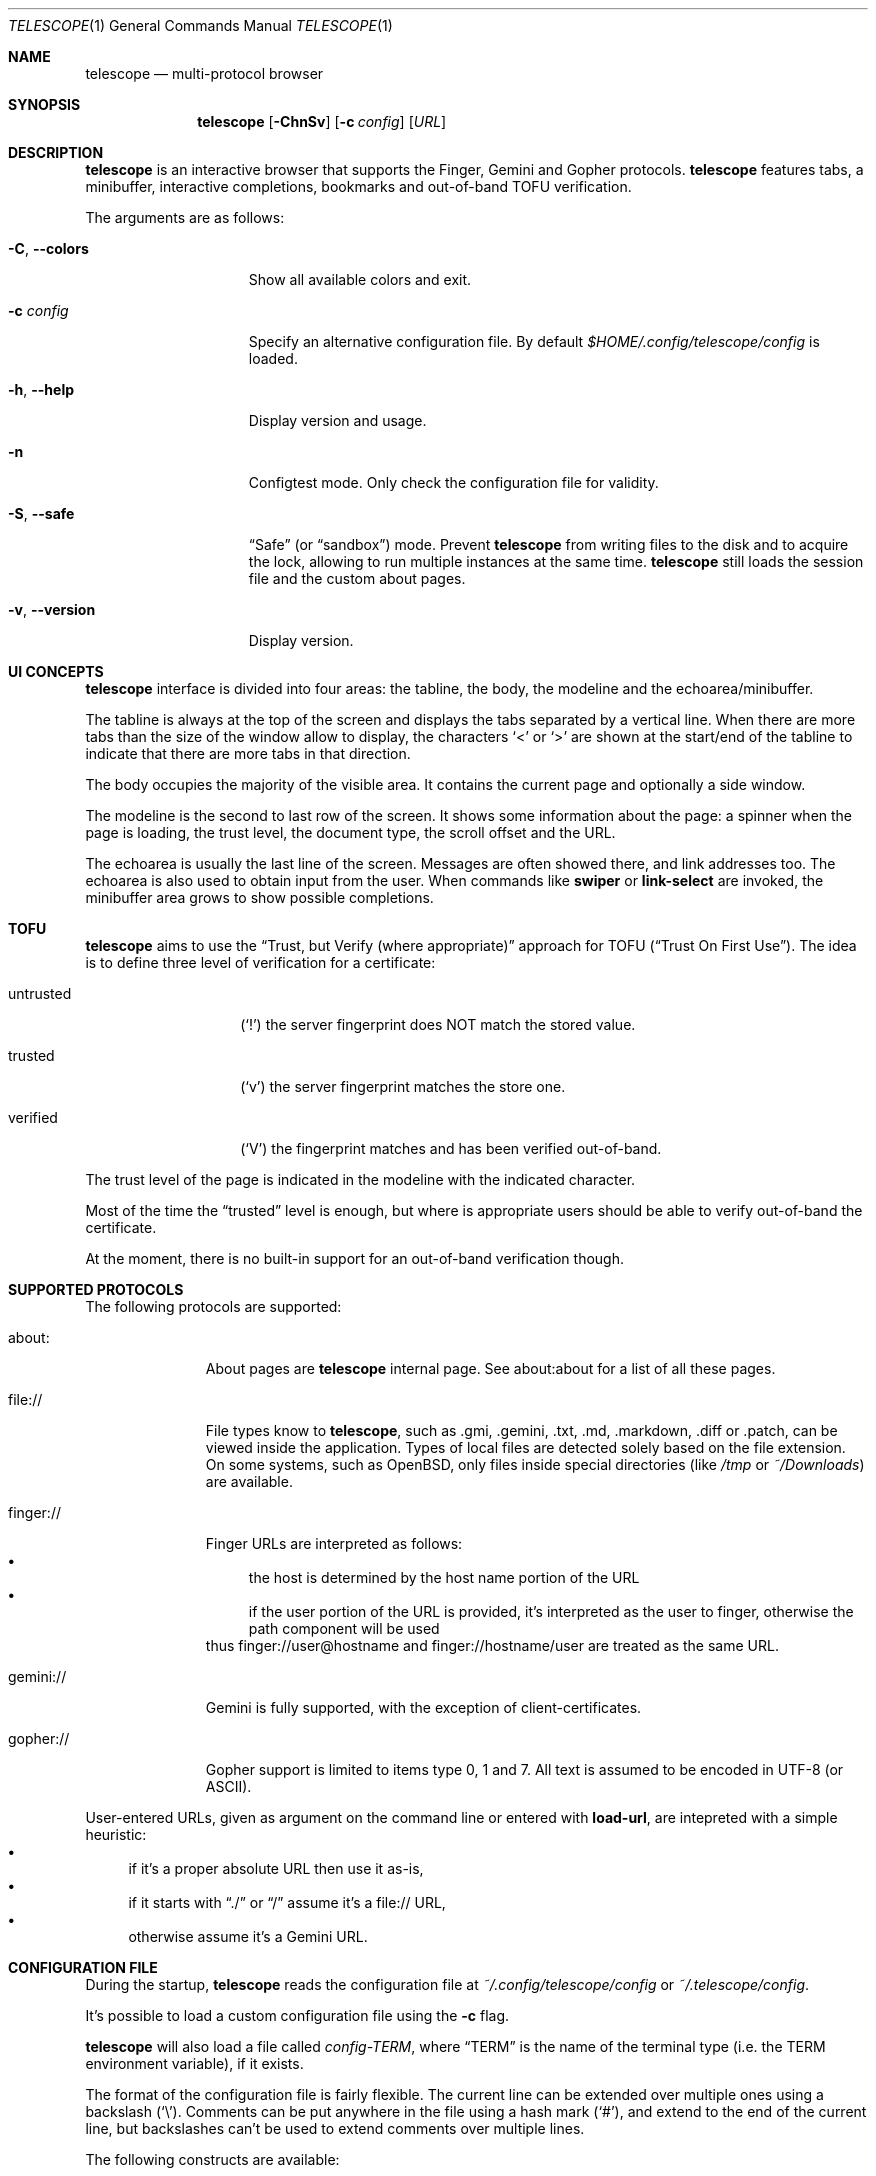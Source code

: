 .\" Copyright (c) 2021 Omar Polo <op@omarpolo.com>
.\"
.\" Permission to use, copy, modify, and distribute this software for any
.\" purpose with or without fee is hereby granted, provided that the above
.\" copyright notice and this permission notice appear in all copies.
.\"
.\" THE SOFTWARE IS PROVIDED "AS IS" AND THE AUTHOR DISCLAIMS ALL WARRANTIES
.\" WITH REGARD TO THIS SOFTWARE INCLUDING ALL IMPLIED WARRANTIES OF
.\" MERCHANTABILITY AND FITNESS. IN NO EVENT SHALL THE AUTHOR BE LIABLE FOR
.\" ANY SPECIAL, DIRECT, INDIRECT, OR CONSEQUENTIAL DAMAGES OR ANY DAMAGES
.\" WHATSOEVER RESULTING FROM LOSS OF USE, DATA OR PROFITS, WHETHER IN AN
.\" ACTION OF CONTRACT, NEGLIGENCE OR OTHER TORTIOUS ACTION, ARISING OUT OF
.\" OR IN CONNECTION WITH THE USE OR PERFORMANCE OF THIS SOFTWARE.
.Dd $Mdocdate: October 8 2021$
.Dt TELESCOPE 1
.Os
.Sh NAME
.Nm telescope
.Nd multi-protocol browser
.Sh SYNOPSIS
.Nm
.Bk -words
.Op Fl ChnSv
.Op Fl c Pa config
.Op Ar URL
.Ek
.Sh DESCRIPTION
.Nm
is an interactive browser that supports the Finger, Gemini and Gopher
protocols.
.Nm
features tabs, a minibuffer, interactive completions, bookmarks and
out-of-band TOFU verification.
.Pp
The arguments are as follows:
.Bl -tag -width xxxxxxxxxxxxx
.It Fl C , Fl -colors
Show all available colors and exit.
.It Fl c Pa config
Specify an alternative configuration file.
By default
.Pa $HOME/.config/telescope/config
is loaded.
.It Fl h , Fl -help
Display version and usage.
.It Fl n
Configtest mode.
Only check the configuration file for validity.
.It Fl S , Fl -safe
.Dq Safe
.Pq or Dq sandbox
mode.
Prevent
.Nm
from writing files to the disk and to acquire the lock, allowing to
run multiple instances at the same time.
.Nm
still loads the session file and the custom about pages.
.It Fl v , Fl -version
Display version.
.El
.Sh UI CONCEPTS
.Nm
interface is divided into four areas: the tabline, the body, the
modeline and the echoarea/minibuffer.
.Pp
The tabline is always at the top of the screen and displays the tabs
separated by a vertical line.
When there are more tabs than the size of the window allow to display,
the characters
.Sq \&<
or
.Sq \&>
are shown at the start/end of the tabline to indicate that there are
more tabs in that direction.
.Pp
The body occupies the majority of the visible area.
It contains the current page and optionally a side window.
.Pp
The modeline is the second to last row of the screen.
It shows some information about the page: a spinner when the page is
loading, the trust level, the document type, the scroll offset and the
URL.
.Pp
The echoarea is usually the last line of the screen.
Messages are often showed there, and link addresses too.
The echoarea is also used to obtain input from the user.
When commands like
.Ic swiper
or
.Ic link-select
are invoked, the minibuffer area grows to show possible completions.
.Sh TOFU
.Nm
aims to use the
.Dq Trust, but Verify Pq where appropriate
approach for
TOFU
.Pq Dq Trust On First Use .
The idea is to define three level of verification for a certificate:
.Bl -tag -width 12m
.It untrusted
.Pq Sq \&!
the server fingerprint does NOT match the stored value.
.It trusted
.Pq Sq v
the server fingerprint matches the store one.
.It verified
.Pq Sq V
the fingerprint matches and has been verified out-of-band.
.El
.Pp
The trust level of the page is indicated in the modeline with the
indicated character.
.Pp
Most of the time the
.Dq trusted
level is enough, but where is appropriate users should be able to
verify out-of-band the certificate.
.Pp
At the moment, there is no built-in support for an out-of-band
verification though.
.Sh SUPPORTED PROTOCOLS
The following protocols are supported:
.Bl -tag -width gemini://
.It about:
About pages are
.Nm
internal page.
See about:about for a list of all these pages.
.It file://
File types know to
.Nm ,
such as .gmi, .gemini, .txt, .md, .markdown, .diff or .patch, can be
viewed inside the application.
Types of local files are detected solely based on the file extension.
On some systems, such as
.Ox ,
only files inside special directories
.Pq like Pa /tmp No or Pa ~/Downloads
are available.
.It finger://
Finger URLs are interpreted as follows:
.Bl -bullet -compact
.It
the host is determined by the host name portion of the URL
.It
if the user portion of the URL is provided, it's interpreted as the
user to finger, otherwise the path component will be used
.El
thus
.Lk finger://user@hostname
and
.Lk finger://hostname/user
are treated as the same URL.
.It gemini://
Gemini is fully supported, with the exception of client-certificates.
.It gopher://
Gopher support is limited to items type 0, 1 and 7.
All text is assumed to be encoded in UTF-8 (or ASCII).
.El
.Pp
User-entered URLs, given as argument on the command line or entered
with
.Ic load-url ,
are intepreted with a simple heuristic:
.Bl -bullet -compact
.It
if it's a proper absolute URL then use it as-is,
.It
if it starts with
.Dq ./
or
.Dq /
assume it's a file:// URL,
.It
otherwise assume it's a Gemini URL.
.El
.Sh CONFIGURATION FILE
During the startup,
.Nm
reads the configuration file at
.Pa ~/.config/telescope/config
or
.Pa ~/.telescope/config .
.Pp
It's possible to load a custom configuration file using the
.Fl c
flag.
.Pp
.Nm
will also load a file called
.Pa config-TERM ,
where
.Dq TERM
is the name of the terminal type
.Pq i.e. the TERM environment variable ,
if it exists.
.Pp
The format of the configuration file is fairly flexible.
The current line can be extended over multiple ones using a
backslash
.Pq Sq \e .
Comments can be put anywhere in the file using a hash mark
.Pq Sq # ,
and extend to the end of the current line, but backslashes can't be
used to extend comments over multiple lines.
.Pp
The following constructs are available:
.Bl -tag -width Ds
.It Ic bind Ar map Ar key Ar cmd
Bind
.Ar key
to the function
.Ar cmd
in the keymap
.Ar map .
Valid values for map are
.Dq global-map
.Pq i.e. when the user is viewing a page
and
.Dq minibuffer-map
.Pq i.e. when the minibuffer has the focus.
.Ar key
follows the same syntax described in
.Sx DEFAULT KEY BINDINGS
and all the possible functions are listed in
.Sx INTERACTIVE COMMANDS .
.It Ic proxy Ar proto Ic via Ar url
Use
.Ar url
as proxy for all URLs with
protocol
.Ar proto .
.Ar url
must be a Gemini URI without path, query and fragment component.
.It Ic set Ar opt No = Ar val
Set the option
.Ar opt
to the value
.Ar val .
Valid options are:
.Pp
.Bl -tag -width twelveletters -compact
.It autosave
.Pq integer
If greater than zero, save the session after the specified amount of
seconds after some events happens
.Pq new or closed tabs, visited a link ...
Defaults to 20.
.It dont-wrap-pre
.Pq integer
If nonzero, don't wrap preformatted blocks.
Defaults to 0.
.It download-path
.Pq string
The default download path.
Defaults to
.Pa /tmp .
.It emojify-link
.Pq integer
If nonzero, when the text of a link starts with an emoji followed by a
space, use that emoji as line prefix.
Defaults to 1.
.It enable-colors
.Pq integer
If nonzero, enable colours.
Defaults to 0 if
.Ev NO_COLORS
is set, 1 otherwise.
.It fill-column
.Pq integer
If greater than zero, lines of text will be formatted in a way that
don't exceed the given number of columns.
Defaults to 80.
.It hide-pre-blocks
.Pq integer
If nonzero, hide by default the body of the preformatted blocks.
Defaults to zero.
.Ic push-button
can be used to toggle the visibility per-block.
.It hide-pre-closing-line
.Pq integer
If nonzero, hide the closing line of preformatted blocks.
Defaults to 0.
.It hide-pre-context
.Pq integer
If nonzero, hide the start and end line of the preformatted blocks.
If both hide-pre-context and hide-pre-blocks are nonzero, preformatted
blocks are irremediably hidden.
Defaults to zero.
.It new-tab-url
.Pq string
URL for the new tab page.
Defaults to
.Dq about:new .
.It olivetti-mode
.Pq integer
If nonzero, enable
.Ic olivetti-mode
Defaults to 1.
.It set-title
.Pq integer
If nonzero, set the terminal title to the page title.
Defaults to 1.
.It tab-bar-show
.Pq integer
If tab-bar-show is -1 hide the tab bar permanently, if 0 show it
unconditionally.
If it's 1, show the bar only when there is more than one tab.
Defaults to 1.
.El
.It Ic style Ar name Ar option
Change the styling of the element identified by
.Ar name .
Multiple options may be specified within curly braces.
Valid style identifiers are:
.Bl -tag -width line.download.ongoing -compact -offset Ds
.It line
the area outside the lines in the body of the page.
.It line.compl
the completions.
.It line.compl.current
the current completion.
.It line.help
text in the *Help* buffer.
.It line.download.ongoing
an ongoing download
.It line.download.done
a completed download
.It line.download.info
informational text in the *Downloads* buffer.
.It line.text
text lines.
.It line.link
link lines.
.It line.title1..3
headings
.It line.item
item lines.
.It line.quote
quotes.
.It line.pre.start
the heading of a preformatted block.
.It line.pre
the content of a preformatted block.
.It line.pre.end
the closing line of a preformatted block.
.It download
the download pane
.It minibuffer
the minibuffer.
.It modeline
the modeline.
.It tabline
the tabline.
.It tabline.tab
the non-focused tabs.
.It tabline.current
the focused tab.
.El
.Pp
Valid options are:
.Bl -tag -width Ds
.It Ic attr Ar prefix Oo Ar line Oo Ar trail Oc Oc
Sets the text attributes.
If only one value is given,
.Ar line
and
.Ar trail
default to that; if two values are given then
.Ar trail
defaults to
.Ar prefix .
Each attribute is a comma-separated list of keywords:
.Bl -tag -width underline -compact -offset Ds
.It Ic normal
no attributes.
.It Ic standout
best highlighting mode for the terminal.
.It Ic underline
underlines the text.
.It Ic reverse
reverses background/foreground colors.
.It Ic blink
makes the text blinking.
.It Ic dim
half bright.
.It Ic bold
extra bright or bold.
.El
.Pp
Only the style identifiers with the
.Dq line.
prefix accept up to three attributes.
The other will only use the first one given.
.It Ic bg Ar prefix Oo Ar line Oo Ar trail Oc Oc
Sets the background color.
Follows the same behaviour as
.Ic attr
regarding the optional parameters.
The colour is one of black, red, green, yellow, blue,
magenta, cyan and white; colour0 to colour255
.Pq or color0 to color255
from the 256-colour set;
default for the default colour.
.It Ic fg Ar prefix Oo Ar line Oo Ar trail Oc Oc
Sets the foreground color.
It behaves just like
.Ic bg .
.It Ic prefix Ar prfx Op Ar cont
Sets the prefix for the current line type to
.Ar prfx
and
.Ar cont
as the prefix for the continuation lines
.Pq i.e. when a long line gets wrapped.
If
.Ar cont
is not given its value will be the same of
.Ar prfx .
.El
.El
.Sh DEFAULT KEY BINDINGS
The default key bindings are very similar to GNU Emacs, but care has
been taken to include also bindings familiar for
.Xr vi 1
and
.Dq CUA
users.
In the following examples, C-x means Control-x, M-x means Meta-x,
where the Meta key may be either a special key on the keyboard or the
ALT key; otherwise ESC followed by the key X works as well, and C-M-x
means to press the key X together with both Control and Meta.
.Pp
Keys are usually a single character, like
.Sq p
or
.Sq n ,
but some special keys are accepted as well.
.Pp
.Bl -tag -width 16m -offset indent -compact
.It <up>
Up arrow
.It <down>
Down arrow
.It <left>
Left arrow
.It <right>
Right arrow
.It <prior>
Previous page/Page up
.It <next>
Next page/Page down
.It <home>
Home
.It <end>
End
.It <f0> thru <f63>
Function keys
.It del or backspace
Backspace
.It esc
Escape
.It space or spc
Space
.It enter or ret
Enter
.It tab
Tab
.It backtab
Depends on the configuration of the terminal emulator; usually shift
tab.
.El
.Ss GNU Emacs-like keys
.Bl -tag -width xxxxxxxxxxxx -offset indent -compact
.It C-p
previous-line
.It C-n
next-line
.It C-f
forward-char
.It C-b
backward-char
.It M-{
backward-paragraph
.It M-}
forward-paragraph
.It C-a
move-beginning-of-line
.It C-e
move-end-of-line
.It M-v, M-space
scroll-up
.It C-v, space
scroll-down
.It M-<
beginning-of-buffer
.It M->
end-of-buffer
.It C-x C-c
kill-telescope
.It C-g
clear-minibuf
.It M-x
execute-extended-command
.It C-c {
dec-fill-column
.It C-c }
inc-fill-column
.It C-c p
previous-heading
.It C-c n
next-heading
.It >
load-url
.It <
load-current-url
.It C-x C-f
load-url
.It C-x M-f
load-current-url
.It C-x o
other-window
.It C-x t 0
tab-close
.It C-x t 1
tab-close-other
.It C-x t 2
tab-new
.It C-x t o
tab-next
.It C-x t O
tab-previous
.It C-x t m
tab-move
.It C-x t M
tab-move-to
.It B, C-M-b
previous-page
.It F, C-M-f
next-page
.It <f7> a
bookmark-page
.It <f7> <f7>
list-bookmarks
.It C-z
suspend-telescope
.El
.Ss Xr vi 1 Ns -like keys
.Bl -tag -width xxxxxxxxxxxx -offset indent -compact
.It k
previous-line
.It j
next-line
.It l
forward-char
.It h
backward-char
.It {
backward-paragraph
.It }
forward-paragraph
.It ^
move-beginning-of-line
.It $
move-end-of-line
.It K
scroll-line-up
.It J
scroll-line-down
.It g g
beginning-of-buffer
.It G
end-of-buffer
.It g D
tab-close
.It g N
tab-new
.It g t
tab-next
.It g T
tab-previous
.It g M-t
tab-move
.It g M-T
tab-move-to
.It H
previous-page
.It L
next-page
.It q
kill-telescope
.It ESC
clear-minibuf
.It :
execute-extended-command
.El
.Ss CUA-like keys
.Bl -tag -width xxxxxxxxxxxx -offset indent -compact
.It <up>
previous-line
.It <down>
next-line
.It <right>
forward-char
.It <left>
backward-char
.It <home>
move-beginning-of-line
.It <end>
move-end-of-line
.It <prior>
scroll-up
.It <next>
scroll-down
.It C-w
tab-close
.It C-t
tab-new
.It M-<prior>
tab-previous
.It M-<next>
tab-next
.It M-<left>
previous-page
.It M-<right>
next-page
.It <f5>
reload-page
.It r
reload-page
.El
.Ss Neither Emacs nor vi specific
.Bl -tag -width xxxxxxxxxxxx -offset indent -compact
.It <f1>
toggle-help
.It enter
push-button
.It M-enter
push-button-new-tab
.It M-tab
previous-button
.It backtab
previous-button
.It tab
next-button
.It M-t
tab-select
.It \&[
tab-previous
.It \&]
tab-next
.It M-\&[
tab-move-to
.It M-\&]
tab-move
.It M-l
link-select
.It M-/
swiper
.El
.Ss Minibuffer-specific keys
.Bl -tag -width xxxxxxxxxxxx -offset indent -compact
.It enter
mini-complete-and-exit
.It C-g
mini-abort
.It ESC
mini-abort
.It C-d
mini-delete-char
.It del
mini-delete-backward-char
.It backspace
mini-delete-backward-char
.It C-h
mini-delete-backward-char
.It C-b
backward-char
.It C-f
forward-char
.It <left>
backward-char
.It <right>
forward-char
.It C-e
move-end-of-line
.It C-a
move-beginning-of-line
.It <end>
move-end-of-line
.It <home>
move-beginning-of-line
.It C-k
mini-kill-line
.It M-p
mini-previous-history-element
.It M-n
mini-next-history-element
.It C-p
previous-completion
.It C-n
next-completion
.It <up>
previous-completion
.It <down>
next-completion
.It tab
insert-current-candidate
.It M-<
mini-goto-beginning
.It M->
mini-goto-end
.El
.Sh INTERACTIVE COMMANDS
Follows the documentation for the interactive commands.
These commands can be bound to a key or executed with
.Ic execute-extended-command .
.Ss Movement commands
.Bl -tag -width execute-extended-command -compact
.It Ic backward-char
Move point one character backward.
.It Ic backward-paragraph
Move point one paragraph backward.
.It Ic beginning-of-buffer
Move point to the beginning of the buffer.
.It Ic end-of-buffer
Move point to the end of the buffer.
.It Ic forward-char
Move point one character forward.
.It Ic forward-paragraph
Move point one paragraph forward.
.It Ic insert-current-candidate
Copy the current selection text as minibuffer input.
.It Ic move-beginning-of-line
Move point at the beginning of the current (visual) line.
.It Ic move-end-of-line
Move point at the end of the current (visual) line.
.It Ic next-button
Move point to the next link.
.It Ic next-completion
Select the next completion.
.It Ic next-heading
Move point to the next heading.
.It Ic next-line
Move point to the next (visual) line, in the same column if possible.
.It Ic previous-button
Move point to the previous link.
.It Ic previous-completion
Select the previous completion.
.It Ic previous-heading
Move point to the previous heading.
.It Ic previous-line
Move point to the previous (visual) line.
.El
.Ss Bookmark-related commands
.Bl -tag -width execute-extended-command -compact
.It Ic bookmark-page
Save a page in the bookmark file.
It preloads the minibuffer with the current URL.
.It Ic list-bookmarks
Load the bookmarks page.
.El
.Ss Tab-related commands
.Bl -tag -width execute-extended-command -compact
.It Ic tab-close
Close the current tab.
.It Ic tab-close-other
Close all tabs but the current one.
.It Ic tab-move
Move the current tab after the next one, wrapping around if
needed.
.It Ic tab-move-to
Move the current tab before the previous one, wrapping around if needed.
.It Ic tab-new
Open a new tab.
.It Ic tab-next
Focus next tab, wrapping around eventually.
.It Ic tab-previous
Focus the previous tab, wrapping around eventually.
.It Ic tab-select
Switch to a tab using the minibuffer.
.El
.Ss Misc commands
.Bl -tag -width execute-extended-command -compact
.It Ic clear-minibuf
Clear the echo area.
.It Ic dec-fill-column
Decrement fill-column by two.
.It Ic execute-extended-command
Execute an internal command.
.It Ic kill-telescope
Quit
.Nm .
.It Ic inc-fill-column
Increment fill-column by two.
.It Ic link-select
Select and visit a link using the minibuffer.
.It Ic load-current-url
Edit the current URL.
.It Ic load-url
Prompt for an URL.
.It Ic next-page
Go forward in the page history.
.It Ic olivetti-mode
Toggle olivetti mode (i.e. horizontal centering of the lines of the
window.)
.It Ic other-window
Select the other window.
.It Ic previous-page
Go backward in the page history.
.It Ic push-button
Follow link at point, or toggle the visibility of the following
preformatted block if called when the cursor is on the heading of the block.
.It Ic push-button-new-tab
Follow link at point in a new tab.
.It Ic redraw
Redraw the screen, useful if some background program messed up the
display.
.It Ic reload-page
Reload the current page.
.It Ic scroll-down
Scroll down by one visual page.
.It Ic scroll-line-down
Scroll down by one line.
.It Ic scroll-line-up
Scroll up by one line.
.It Ic scroll-up
Scroll up by one visual page.
.It Ic suspend-telescope
Suspend the current
.Nm
session.
.It Ic swiper
Jump to a line using the minibuffer.
.It Ic toc
Jump to a heading using the minibuffer.
.It Ic toggle-help
Toggle side window with help about available keys and their associated
interactive command.
.It Ic toggle-pre-wrap
Toggle the wrapping of preformatted blocks.
.El
.Ss Minibuffer commands
.Bl -tag -width execute-extended-command -compact
.It Ic mini-abort
Abort the current minibuffer action.
.It Ic mini-complete-and-exit
Complete the current minibuffer action.
.It Ic mini-delete-backward-char
Delete the character before the point.
.It Ic mini-delete-char
Delete the character after the point.
.It Ic mini-goto-beginning
Select the first completion, if any.
.It Ic mini-goto-end
Select the last completion, if any.
.It Ic mini-kill-line
Delete from point until the end of the line.
.It Ic mini-next-history-element
Load the previous history element.
.It Ic mini-previous-history-element
Load the next history element.
.El
.Ss Aliases
The following aliases are available during
.Ic execute-extended-command :
.Bl -tag -width 16m -compact
.It Ic tabn
.Ic tab-next
.It Ic tabnew
.Ic tab-new
.It Ic tabp
.Ic tab-previous
.It Ic q No and Ic wq
.Ic kill-telescope
.El
.Sh ENVIRONMENT
When
.Nm
is started, it inspects the following environment variables:
.Bl -tag -width NO_COLORS
.It Ev HOME
The user's login directory.
.It Ev NO_COLORS
To decide whether to use colors or not.
The content of the variable doesn't matter.
.It Ev TERM
The user's terminal name.
.It Ev XDG_CACHE_HOME , Ev XDG_CONFIG_HOME , Ev XDG_DATA_HOME
If defined can alter the default location of the files used.
.El
.Sh FILES
By default
.Nm
follows the XDG Base Directory Specification.
However, if
.Pa ~/.telescope
exists, XDG is ignored and all the files are stored inside it.
The usage of
.Ev XDG_CACHE_HOME ,
.Ev XDG_CONFIG_HOME
and
.Ev XDG_DATA_HOME
can further alter the location of these files.
.Pp
.Bl -tag -width Ds -compact
.It Pa ~/.config/telescope/config
Default configuration file.
.It Pa ~/.config/telescope/pages/about_*.gmi
Overrides for built-in about: pages.
.It Pa ~/.local/share/telescope/bookmarks.gmi
Bookmarks file.
.It Pa ~/.local/share/telescope/known_hosts
Hash of the certificates for all the known hosts.
Each line contains three fields: hostname with optional port number,
hash of the certificate and a numeric flag.
.It Pa ~/.cache/telescope/lock
Lock file used to prevent multiple instance of
.Nm
from running at the same time.
.It Pa ~/.cache/telescope/session
The list of tabs from the last session.
Every line identifies a tab and contains three space-separated fields:
the full URL, a comma-separated list of attributes and the cached
title.
Is written by
.Ic kill-telescope
and loaded during startup.
.El
.Sh EXAMPLES
It's possible to browse
.Dq the small web
.Pq i.e. simple websites
by using programs like the duckling-proxy by defining a proxy in
.Pa ~/.config/telescope/config :
.Bd -literal -offset indent
proxy http via "gemini://127.0.0.1:1965"
proxy https via "gemini://127.0.0.1:1965"
.Ed
.Pp
To load
.Nm
without any configuration
.Bd -literal -offset indent
telescope -c /dev/null
.Ed
.Sh STANDARDS
.Rs
.%B XDG Base Directory Specification
.%U https://specifications.freedesktop.org/basedir-spec/latest/
.Re
.Sh AUTHORS
.An -nosplit
The
.Nm
program was written by
.An Omar Polo Aq Mt op@omarpolo.com .
.Sh BUGS
There's no UI for out-of-band certificates validation.
